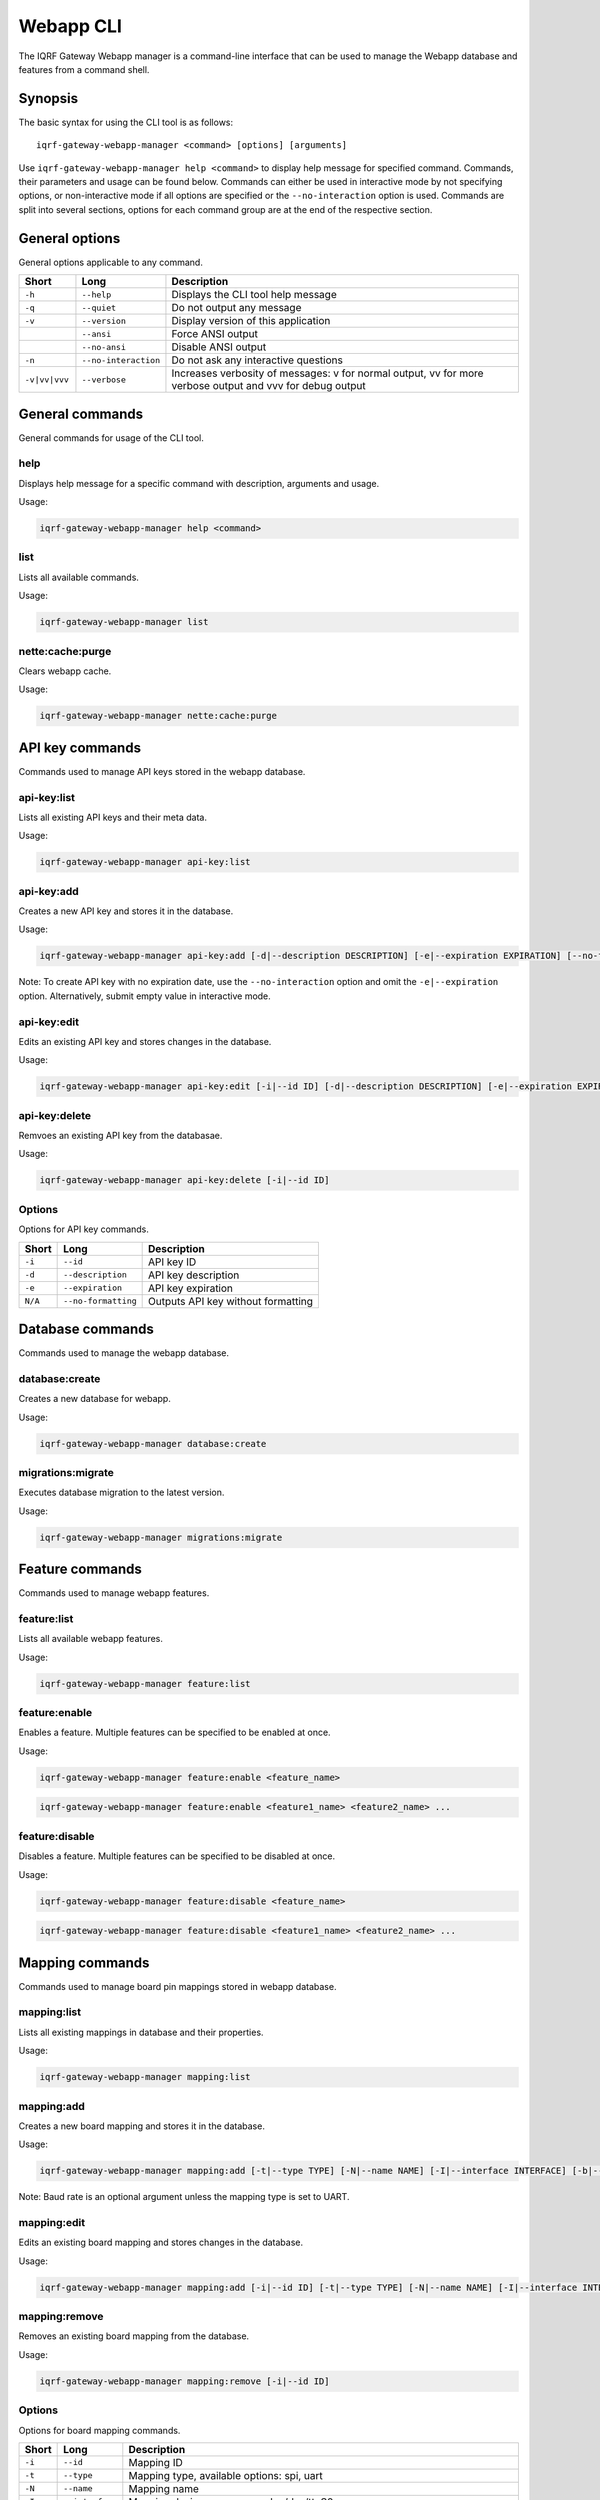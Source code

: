 Webapp CLI
==========

The IQRF Gateway Webapp manager is a command-line interface that can be used to manage the Webapp database and features from a command shell.

Synopsis
--------

The basic syntax for using the CLI tool is as follows::

	iqrf-gateway-webapp-manager <command> [options] [arguments]

Use ``iqrf-gateway-webapp-manager help <command>`` to display help message for specified command. Commands, their parameters and usage can be found below.
Commands can either be used in interactive mode by not specifying options, or non-interactive mode if all options are specified or the ``--no-interaction`` option is used.
Commands are split into several sections, options for each command group are at the end of the respective section.

General options
---------------

General options applicable to any command.

.. csv-table::
	:header: "Short", "Long", "Description"
	:widths: 8, 12, 50
	
	"``-h``", "``--help``", "Displays the CLI tool help message"
	"``-q``", "``--quiet``", "Do not output any message"
	"``-v``", "``--version``", "Display version of this application"
	"", "``--ansi``", "Force ANSI output"
	"", "``--no-ansi``", "Disable ANSI output"
	"``-n``", "``--no-interaction``", "Do not ask any interactive questions"
	"``-v|vv|vvv``", "``--verbose``", "Increases verbosity of messages: v for normal output, vv for more verbose output and vvv for debug output"

General commands
----------------

General commands for usage of the CLI tool.

help
^^^^

Displays help message for a specific command with description, arguments and usage.

Usage:

.. code-block:: bash

	iqrf-gateway-webapp-manager help <command>


list
^^^^

Lists all available commands.

Usage:

.. code-block:: bash

	iqrf-gateway-webapp-manager list

nette:cache:purge
^^^^^^^^^^^^^^^^^

Clears webapp cache.

Usage:

.. code-block:: bash

	iqrf-gateway-webapp-manager nette:cache:purge

API key commands
----------------

Commands used to manage API keys stored in the webapp database.

api-key:list
^^^^^^^^^^^^

Lists all existing API keys and their meta data.

Usage:

.. code-block:: bash

	iqrf-gateway-webapp-manager api-key:list

api-key:add
^^^^^^^^^^^

Creates a new API key and stores it in the database.

Usage:

.. code-block:: bash

	iqrf-gateway-webapp-manager api-key:add [-d|--description DESCRIPTION] [-e|--expiration EXPIRATION] [--no-formatting]

Note: To create API key with no expiration date, use the ``--no-interaction`` option and omit the ``-e|--expiration`` option. Alternatively, submit empty value in interactive mode.

api-key:edit
^^^^^^^^^^^^

Edits an existing API key and stores changes in the database.

Usage:

.. code-block:: bash

	iqrf-gateway-webapp-manager api-key:edit [-i|--id ID] [-d|--description DESCRIPTION] [-e|--expiration EXPIRATION]

api-key:delete
^^^^^^^^^^^^^^

Remvoes an existing API key from the databasae.

Usage:

.. code-block:: bash

	iqrf-gateway-webapp-manager api-key:delete [-i|--id ID]

Options
^^^^^^^

Options for API key commands.

.. csv-table::
	:header: "Short", "Long", "Description"
	:widths: auto

	"``-i``", "``--id``", "API key ID"
	"``-d``", "``--description``", "API key description"
	"``-e``", "``--expiration``", "API key expiration"
	"``N/A``", "``--no-formatting``", "Outputs API key without formatting"

Database commands
-----------------

Commands used to manage the webapp database.

database:create
^^^^^^^^^^^^^^^

Creates a new database for webapp.

Usage:

.. code-block:: bash

	iqrf-gateway-webapp-manager database:create

migrations:migrate
^^^^^^^^^^^^^^^^^^

Executes database migration to the latest version.

Usage:

.. code-block:: bash

	iqrf-gateway-webapp-manager migrations:migrate


Feature commands
----------------

Commands used to manage webapp features.

feature:list
^^^^^^^^^^^^

Lists all available webapp features.

Usage:

.. code-block:: bash

	iqrf-gateway-webapp-manager feature:list

feature:enable
^^^^^^^^^^^^^^

Enables a feature. Multiple features can be specified to be enabled at once.

Usage:

.. code-block:: bash

	iqrf-gateway-webapp-manager feature:enable <feature_name>

.. code-block:: bash

	iqrf-gateway-webapp-manager feature:enable <feature1_name> <feature2_name> ...

feature:disable
^^^^^^^^^^^^^^^

Disables a feature. Multiple features can be specified to be disabled at once.

Usage:

.. code-block:: bash

	iqrf-gateway-webapp-manager feature:disable <feature_name>

.. code-block:: bash

	iqrf-gateway-webapp-manager feature:disable <feature1_name> <feature2_name> ...

Mapping commands
----------------

Commands used to manage board pin mappings stored in webapp database.

mapping:list
^^^^^^^^^^^^

Lists all existing mappings in database and their properties.

Usage:

.. code-block:: bash

	iqrf-gateway-webapp-manager mapping:list


mapping:add
^^^^^^^^^^^

Creates a new board mapping and stores it in the database.

Usage:

.. code-block:: bash

	iqrf-gateway-webapp-manager mapping:add [-t|--type TYPE] [-N|--name NAME] [-I|--interface INTERFACE] [-b|--bus-pin BUS_PIN] [-p|--pgm-pin PGM_PIN] [-P|--power-pin POWER_PIN] [-r|--baud-rate BAUD_RATE]

Note: Baud rate is an optional argument unless the mapping type is set to UART.

mapping:edit
^^^^^^^^^^^^

Edits an existing board mapping and stores changes in the database.

Usage:

.. code-block:: bash

	iqrf-gateway-webapp-manager mapping:add [-i|--id ID] [-t|--type TYPE] [-N|--name NAME] [-I|--interface INTERFACE] [-b|--bus-pin BUS_PIN] [-p|--pgm-pin PGM_PIN] [-P|--power-pin POWER_PIN] [-r|--baud-rate BAUD_RATE]

mapping:remove
^^^^^^^^^^^^^^

Removes an existing board mapping from the database.

Usage:

.. code-block:: bash

	iqrf-gateway-webapp-manager mapping:remove [-i|--id ID]

Options
^^^^^^^

Options for board mapping commands.

.. csv-table::
	:header: "Short", "Long", "Description"
	:widths: auto

	"``-i``", "``--id``", "Mapping ID"
	"``-t``", "``--type``", "Mapping type, available options: spi, uart"
	"``-N``", "``--name``", "Mapping name"
	"``-I``", "``--interface``", "Mapping device name, example: /dev/ttyS0"
	"``-b``", "``--bus-pin``", "Mapping bus enable GPIO pin number"
	"``-p``", "``--pgm-pin``", "Mapping programming mode switch GPIO pin number"
	"``-P``", "``--power-pin``", "Mapping power enable GPIO pin number"
	"``-r``", "``--baud-rate``", "(optional) Baud rate for mapping type UART, available options: 1200, 2400, 4800, 9600, 19200, 38400, 57600, 115200, 230400"

User commands
-------------

Commands used to manage user profiles stored in the webapp database.

user:list
^^^^^^^^^

Lists all existing user profiles.

Usage:

.. code-block:: bash

	iqrf-gateway-webapp-manager user:list

user:add
^^^^^^^^

Creates a new user profile and stores it in the database.

Usage:

.. code-block:: bash

	iqrf-gateway-webapp-manager user:add [-u|--username USERNAME] [-p|--password PASSWORD] [-r|--role ROLE] [-l|--language LANGUAGE]

user:edit
^^^^^^^^^

Edits an existing user profile and stores changes in the database.

Usage:

.. code-block:: bash

	iqrf-gateway-webapp-manager user:edit [-u|--username USERNAME] [-r|--role ROLE] [-l|--language LANGUAGE]

user:password
^^^^^^^^^^^^^

Changes password of an existing user profile and stores changes in the database.

Usage:

.. code-block:: bash

	iqrf-gateway-webapp-manager user:password [-u|--username USERNAME] [-p|--password PASSWORD]

user:remove
^^^^^^^^^^^

Removes an existing user profile from the database.

Usage:

.. code-block:: bash

	iqrf-gateway-webapp-manager user:remove [-u|--username USERNAME]

Options
^^^^^^^

Options for user commands.

.. csv-table::
	:header: "Short", "Long", "Description"
	:widths: auto

	"``-u``", "``--user``", "Username"
	"``-p``", "``--password``", "User's password"
	"``-r``", "``--role``", "User's role, available options: normal, power"
	"``-l``", "``--language``", "User's interface language, available options: en"

WireGuard VPN commands
----------------------

Commands used to manage WireGuard VPN tunnels stored in the webapp database.

wireguard:list
^^^^^^^^^^^^^^

Lists all existing WireGuard VPN tunnels.

Usage:

.. code-block:: bash

	iqrf-gateway-webapp-manager wireguard:list

wireguard:activate
^^^^^^^^^^^^^^^^^^

Activates specified WireGuard VPN tunnel

Usage:

.. code-block:: bash

	iqrf-gateway-webapp-manager wireguard:activate <tunnel_name>

wireguard:deactivate
^^^^^^^^^^^^^^^^^^^^

Deactivates specified WireGuard VPN tunnel

Usage:

.. code-block:: bash

	iqrf-gateway-webapp-manager wireguard:deactivate <tunnel_name>

